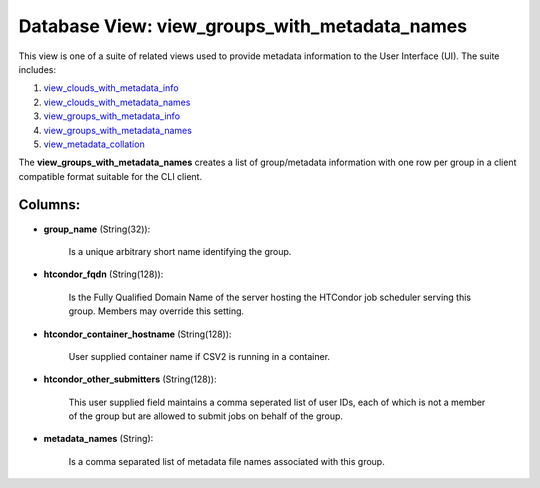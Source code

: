 .. File generated by /opt/cloudscheduler/utilities/schema_doc - DO NOT EDIT
..
.. To modify the contents of this file:
..   1. edit the template file ".../cloudscheduler/docs/schema_doc/views/view_groups_with_metadata_names.yaml"
..   2. run the utility ".../cloudscheduler/utilities/schema_doc"
..

Database View: view_groups_with_metadata_names
==============================================

This view is one of a suite of related views used to
provide metadata information to the User Interface (UI). The suite includes:

#. view_clouds_with_metadata_info_

#. view_clouds_with_metadata_names_

#. view_groups_with_metadata_info_

#. view_groups_with_metadata_names_

#. view_metadata_collation_

.. _view_clouds_with_metadata_info: https://cloudscheduler.readthedocs.io/en/latest/_architecture/_data_services/_database/_views/view_clouds_with_metadata_info.html

.. _view_clouds_with_metadata_names: https://cloudscheduler.readthedocs.io/en/latest/_architecture/_data_services/_database/_views/view_clouds_with_metadata_names.html

.. _view_groups_with_metadata_info: https://cloudscheduler.readthedocs.io/en/latest/_architecture/_data_services/_database/_views/view_groups_with_metadata_info.html

.. _view_groups_with_metadata_names: https://cloudscheduler.readthedocs.io/en/latest/_architecture/_data_services/_database/_views/view_groups_with_metadata_names.html

.. _view_metadata_collation: https://cloudscheduler.readthedocs.io/en/latest/_architecture/_data_services/_database/_views/view_metadata_collation.html

The **view_groups_with_metadata_names** creates a list of group/metadata information with one row per
group in a client compatible format suitable for the CLI client.


Columns:
^^^^^^^^

* **group_name** (String(32)):

      Is a unique arbitrary short name identifying the group.

* **htcondor_fqdn** (String(128)):

      Is the Fully Qualified Domain Name of the server hosting the HTCondor
      job scheduler serving this group. Members may override this setting.

* **htcondor_container_hostname** (String(128)):

      User supplied container name if CSV2 is running in a container.

* **htcondor_other_submitters** (String(128)):

      This user supplied field maintains a comma seperated list of user IDs,
      each of which is not a member of the group but are
      allowed to submit jobs on behalf of the group.

* **metadata_names** (String):

      Is a comma separated list of metadata file names associated with this
      group.

